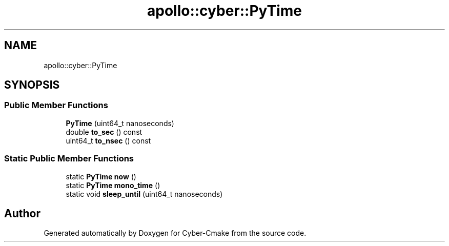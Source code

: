 .TH "apollo::cyber::PyTime" 3 "Thu Aug 31 2023" "Cyber-Cmake" \" -*- nroff -*-
.ad l
.nh
.SH NAME
apollo::cyber::PyTime
.SH SYNOPSIS
.br
.PP
.SS "Public Member Functions"

.in +1c
.ti -1c
.RI "\fBPyTime\fP (uint64_t nanoseconds)"
.br
.ti -1c
.RI "double \fBto_sec\fP () const"
.br
.ti -1c
.RI "uint64_t \fBto_nsec\fP () const"
.br
.in -1c
.SS "Static Public Member Functions"

.in +1c
.ti -1c
.RI "static \fBPyTime\fP \fBnow\fP ()"
.br
.ti -1c
.RI "static \fBPyTime\fP \fBmono_time\fP ()"
.br
.ti -1c
.RI "static void \fBsleep_until\fP (uint64_t nanoseconds)"
.br
.in -1c

.SH "Author"
.PP 
Generated automatically by Doxygen for Cyber-Cmake from the source code\&.
